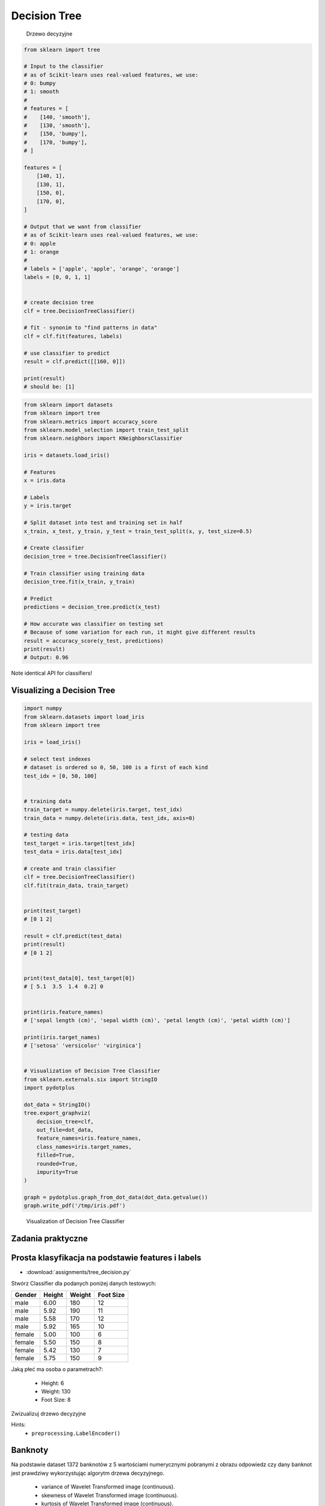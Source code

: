 Decision Tree
=============

.. figure:: img/decision-tree.png

    Drzewo decyzyjne

.. code-block:: python

    from sklearn import tree

    # Input to the classifier
    # as of Scikit-learn uses real-valued features, we use:
    # 0: bumpy
    # 1: smooth
    #
    # features = [
    #    [140, 'smooth'],
    #    [130, 'smooth'],
    #    [150, 'bumpy'],
    #    [170, 'bumpy'],
    # ]

    features = [
        [140, 1],
        [130, 1],
        [150, 0],
        [170, 0],
    ]

    # Output that we want from classifier
    # as of Scikit-learn uses real-valued features, we use:
    # 0: apple
    # 1: orange
    #
    # labels = ['apple', 'apple', 'orange', 'orange']
    labels = [0, 0, 1, 1]


    # create decision tree
    clf = tree.DecisionTreeClassifier()

    # fit - synonim to "find patterns in data"
    clf = clf.fit(features, labels)

    # use classifier to predict
    result = clf.predict([[160, 0]])

    print(result)
    # should be: [1]


.. code-block:: python

    from sklearn import datasets
    from sklearn import tree
    from sklearn.metrics import accuracy_score
    from sklearn.model_selection import train_test_split
    from sklearn.neighbors import KNeighborsClassifier

    iris = datasets.load_iris()

    # Features
    x = iris.data

    # Labels
    y = iris.target

    # Split dataset into test and training set in half
    x_train, x_test, y_train, y_test = train_test_split(x, y, test_size=0.5)

    # Create classifier
    decision_tree = tree.DecisionTreeClassifier()

    # Train classifier using training data
    decision_tree.fit(x_train, y_train)

    # Predict
    predictions = decision_tree.predict(x_test)

    # How accurate was classifier on testing set
    # Because of some variation for each run, it might give different results
    result = accuracy_score(y_test, predictions)
    print(result)
    # Output: 0.96

Note identical API for classifiers!


Visualizing a Decision Tree
-------------------------------------------------------------------------------

.. code-block:: python

    import numpy
    from sklearn.datasets import load_iris
    from sklearn import tree

    iris = load_iris()

    # select test indexes
    # dataset is ordered so 0, 50, 100 is a first of each kind
    test_idx = [0, 50, 100]


    # training data
    train_target = numpy.delete(iris.target, test_idx)
    train_data = numpy.delete(iris.data, test_idx, axis=0)

    # testing data
    test_target = iris.target[test_idx]
    test_data = iris.data[test_idx]

    # create and train classifier
    clf = tree.DecisionTreeClassifier()
    clf.fit(train_data, train_target)


    print(test_target)
    # [0 1 2]

    result = clf.predict(test_data)
    print(result)
    # [0 1 2]


    print(test_data[0], test_target[0])
    # [ 5.1  3.5  1.4  0.2] 0


    print(iris.feature_names)
    # ['sepal length (cm)', 'sepal width (cm)', 'petal length (cm)', 'petal width (cm)']

    print(iris.target_names)
    # ['setosa' 'versicolor' 'virginica']


    # Visualization of Decision Tree Classifier
    from sklearn.externals.six import StringIO
    import pydotplus

    dot_data = StringIO()
    tree.export_graphviz(
        decision_tree=clf,
        out_file=dot_data,
        feature_names=iris.feature_names,
        class_names=iris.target_names,
        filled=True,
        rounded=True,
        impurity=True
    )

    graph = pydotplus.graph_from_dot_data(dot_data.getvalue())
    graph.write_pdf('/tmp/iris.pdf')


.. figure:: img/decision-tree-iris.png

    Visualization of Decision Tree Classifier


Zadania praktyczne
-------------------------------------------------------------------------------

Prosta klasyfikacja na podstawie features i labels
--------------------------------------------------
* :download:`assignments/tree_decision.py`

Stwórz Classifier dla podanych poniżej danych testowych:

.. csv-table::
    :header: "Gender", "Height", "Weight", "Foot Size"

    male,6.00,180,12
    male,5.92,190,11
    male,5.58,170,12
    male,5.92,165,10
    female,5.00,100,6
    female,5.50,150,8
    female,5.42,130,7
    female,5.75,150,9

Jaką płeć ma osoba o parametrach?:

    * Height: 6
    * Weight: 130
    * Foot Size: 8

Zwizualizuj drzewo decyzyjne

Hints:
    * ``preprocessing.LabelEncoder()``

Banknoty
--------
Na podstawie dataset 1372 banknotów z 5 wartościami numerycznymi pobranymi z obrazu odpowiedz czy dany banknot jest prawdziwy wykorzystując algorytm drzewa decyzyjnego.

    * variance of Wavelet Transformed image (continuous).
    * skewness of Wavelet Transformed image (continuous).
    * kurtosis of Wavelet Transformed image (continuous).
    * entropy of image (continuous).
    * class (integer).

:Dataset:
    * https://archive.ics.uci.edu/ml/machine-learning-databases/00267/data_banknote_authentication.txt
